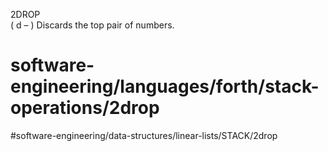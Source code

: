 2DROP\\
( d -- ) Discards the top pair of numbers.

* software-engineering/languages/forth/stack-operations/2drop
#software-engineering/data-structures/linear-lists/STACK/2drop
